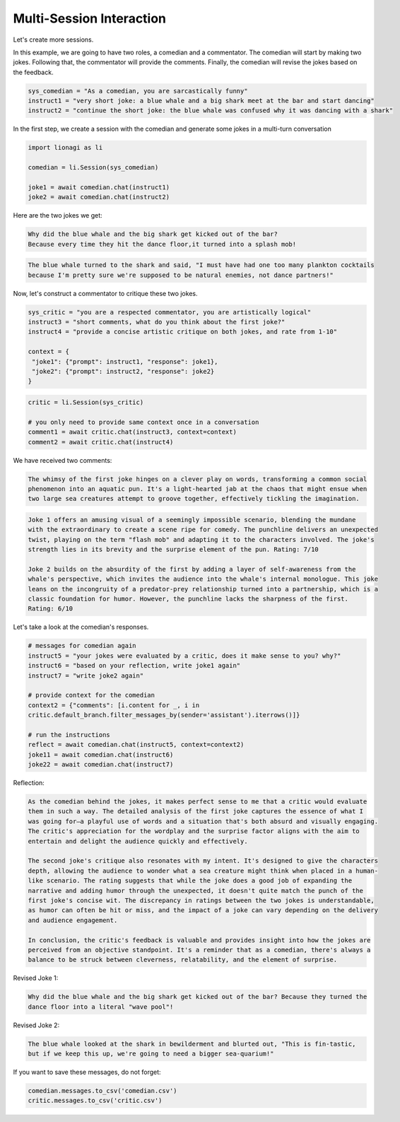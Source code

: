 Multi-Session Interaction
========

Let's create more sessions.

In this example, we are going to have two roles, a comedian and a commentator. The comedian will start by making two
jokes. Following that, the commentator will provide the comments. Finally, the comedian will revise the jokes based on
the feedback.

.. code-block:: python

   sys_comedian = "As a comedian, you are sarcastically funny"
   instruct1 = "very short joke: a blue whale and a big shark meet at the bar and start dancing"
   instruct2 = "continue the short joke: the blue whale was confused why it was dancing with a shark"

In the first step, we create a session with the comedian and generate some jokes in a multi-turn conversation

.. code-block:: python

   import lionagi as li

   comedian = li.Session(sys_comedian)

   joke1 = await comedian.chat(instruct1)
   joke2 = await comedian.chat(instruct2)

Here are the two jokes we get:

.. code-block:: markdown

   Why did the blue whale and the big shark get kicked out of the bar?
   Because every time they hit the dance floor,it turned into a splash mob!

.. code-block:: markdown

   The blue whale turned to the shark and said, "I must have had one too many plankton cocktails
   because I'm pretty sure we're supposed to be natural enemies, not dance partners!"

Now, let's construct a commentator to critique these two jokes.

.. code-block:: python

   sys_critic = "you are a respected commentator, you are artistically logical"
   instruct3 = "short comments, what do you think about the first joke?"
   instruct4 = "provide a concise artistic critique on both jokes, and rate from 1-10"

   context = {
    "joke1": {"prompt": instruct1, "response": joke1},
    "joke2": {"prompt": instruct2, "response": joke2}
   }

.. code-block:: python

   critic = li.Session(sys_critic)

   # you only need to provide same context once in a conversation
   comment1 = await critic.chat(instruct3, context=context)
   comment2 = await critic.chat(instruct4)

We have received two comments:

.. code-block:: markdown

   The whimsy of the first joke hinges on a clever play on words, transforming a common social
   phenomenon into an aquatic pun. It's a light-hearted jab at the chaos that might ensue when
   two large sea creatures attempt to groove together, effectively tickling the imagination.

.. code-block:: markdown

   Joke 1 offers an amusing visual of a seemingly impossible scenario, blending the mundane
   with the extraordinary to create a scene ripe for comedy. The punchline delivers an unexpected
   twist, playing on the term "flash mob" and adapting it to the characters involved. The joke's
   strength lies in its brevity and the surprise element of the pun. Rating: 7/10

   Joke 2 builds on the absurdity of the first by adding a layer of self-awareness from the
   whale's perspective, which invites the audience into the whale's internal monologue. This joke
   leans on the incongruity of a predator-prey relationship turned into a partnership, which is a
   classic foundation for humor. However, the punchline lacks the sharpness of the first.
   Rating: 6/10

Let's take a look at the comedian's responses.

.. code-block:: python

   # messages for comedian again
   instruct5 = "your jokes were evaluated by a critic, does it make sense to you? why?"
   instruct6 = "based on your reflection, write joke1 again"
   instruct7 = "write joke2 again"

   # provide context for the comedian
   context2 = {"comments": [i.content for _, i in
   critic.default_branch.filter_messages_by(sender='assistant').iterrows()]}

   # run the instructions
   reflect = await comedian.chat(instruct5, context=context2)
   joke11 = await comedian.chat(instruct6)
   joke22 = await comedian.chat(instruct7)

Reflection:

.. code-block:: markdown

   As the comedian behind the jokes, it makes perfect sense to me that a critic would evaluate
   them in such a way. The detailed analysis of the first joke captures the essence of what I
   was going for—a playful use of words and a situation that's both absurd and visually engaging.
   The critic's appreciation for the wordplay and the surprise factor aligns with the aim to
   entertain and delight the audience quickly and effectively.

   The second joke's critique also resonates with my intent. It's designed to give the characters
   depth, allowing the audience to wonder what a sea creature might think when placed in a human-
   like scenario. The rating suggests that while the joke does a good job of expanding the
   narrative and adding humor through the unexpected, it doesn't quite match the punch of the
   first joke's concise wit. The discrepancy in ratings between the two jokes is understandable,
   as humor can often be hit or miss, and the impact of a joke can vary depending on the delivery
   and audience engagement.

   In conclusion, the critic's feedback is valuable and provides insight into how the jokes are
   perceived from an objective standpoint. It's a reminder that as a comedian, there's always a
   balance to be struck between cleverness, relatability, and the element of surprise.

Revised Joke 1:

.. code-block:: markdown

   Why did the blue whale and the big shark get kicked out of the bar? Because they turned the
   dance floor into a literal "wave pool"!

Revised Joke 2:

.. code-block:: markdown

   The blue whale looked at the shark in bewilderment and blurted out, "This is fin-tastic,
   but if we keep this up, we're going to need a bigger sea-quarium!"

If you want to save these messages, do not forget:

.. code-block:: python

   comedian.messages.to_csv('comedian.csv')
   critic.messages.to_csv('critic.csv')
